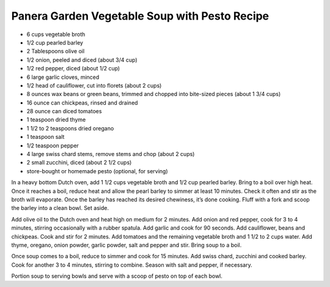 Panera Garden Vegetable Soup with Pesto Recipe
----------------------------------------------

* 6 cups vegetable broth
* 1/2 cup pearled barley
* 2 Tablespoons olive oil
* 1/2 onion, peeled and diced (about 3/4 cup)
* 1/2 red pepper, diced (about 1/2 cup)
* 6 large garlic cloves, minced
* 1/2 head of cauliflower, cut into florets (about 2 cups)
* 8 ounces wax beans or green beans, trimmed and chopped into bite-sized pieces (about 1 3/4 cups)
* 16 ounce can chickpeas, rinsed and drained
* 28 ounce can diced tomatoes
* 1 teaspoon dried thyme
* 1 1/2 to 2 teaspoons dried oregano
* 1 teaspoon salt
* 1/2 teaspoon pepper
* 4 large swiss chard stems, remove stems and chop (about 2 cups)
* 2 small zucchini, diced (about 2 1/2 cups)
* store-bought or homemade pesto (optional, for serving)

In a heavy bottom Dutch oven, add 1 1/2 cups vegetable broth and 1/2 cup
pearled barley. Bring to a boil over high heat. Once it reaches a boil, reduce
heat and allow the pearl barley to simmer at least 10 minutes. Check it often
and stir as the broth will evaporate. Once the barley has reached its desired
chewiness, it’s done cooking. Fluff with a fork and scoop the barley into a
clean bowl. Set aside.

Add olive oil to the Dutch oven and heat high on medium for 2 minutes. Add
onion and red pepper, cook for 3 to 4 minutes, stirring occasionally with a
rubber spatula. Add garlic and cook for 90 seconds. Add cauliflower, beans and
chickpeas. Cook and stir for 2 minutes. Add tomatoes and the remaining
vegetable broth and 1 1/2 to 2 cups water. Add thyme, oregano, onion powder,
garlic powder, salt and pepper and stir. Bring soup to a boil.

Once soup comes to a boil, reduce to simmer and cook for 15 minutes. Add swiss
chard, zucchini and cooked barley. Cook for another 3 to 4 minutes, stirring to
combine. Season with salt and pepper, if necessary.

Portion soup to serving bowls and serve with a scoop of pesto on top of each
bowl.

